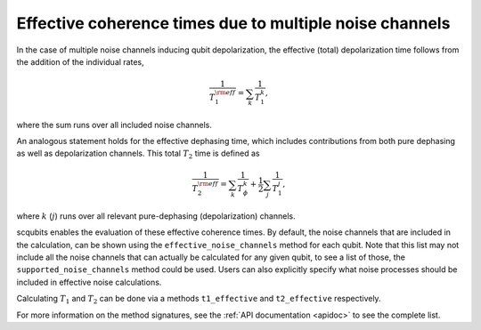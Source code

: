 .. scqubits
   Copyright (C) 2017 and later, Jens Koch & Peter Groszkowski

Effective coherence times due to multiple noise channels
========================================================

In the case of multiple noise channels inducing qubit depolarization, the effective (total) depolarization time follows
from the addition of the individual rates,

.. math::

    \frac{1}{T_{1}^{\rm eff}} = \sum_k \frac{1}{T_{1}^{k}},


where the sum runs over all included noise channels.

An analogous statement holds for the effective dephasing time, which includes contributions from both pure dephasing
as well as depolarization channels. This total :math:`T_{2}` time is defined as

.. math::

    \frac{1}{T_{2}^{\rm eff}} = \sum_k \frac{1}{T_{\phi}^{k}} +  \frac{1}{2} \sum_j \frac{1}{T_{1}^{j}},

where :math:`k` (:math:`j`) runs over all relevant pure-dephasing (depolarization) channels.

scqubits enables the evaluation of these effective coherence times. By default, the noise channels that are included in the calculation,
can be shown using the ``effective_noise_channels`` method for each qubit. Note that this list may not include all the noise 
channels that can actually be calculated for any given qubit, to see a list of those, the ``supported_noise_channels`` method 
could be used. Users can also explicitly specify what noise processes should be included in effective noise calculations. 


Calculating :math:`T_1` and :math:`T_2` can be done via a methods ``t1_effective`` and ``t2_effective`` respectively. 

For more information on the method signatures, see the 
:ref:`API documentation <apidoc>`
to see the complete list. 

